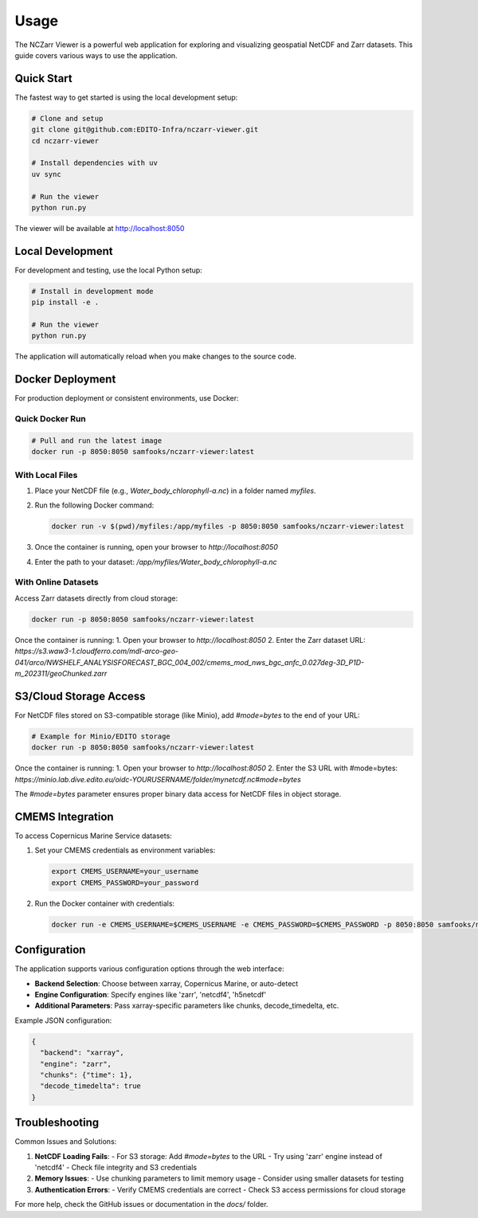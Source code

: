 Usage
=====

The NCZarr Viewer is a powerful web application for exploring and visualizing geospatial NetCDF and Zarr datasets. This guide covers various ways to use the application.

Quick Start
-----------

The fastest way to get started is using the local development setup:

.. code-block:: bash

   # Clone and setup
   git clone git@github.com:EDITO-Infra/nczarr-viewer.git
   cd nczarr-viewer
   
   # Install dependencies with uv
   uv sync
   
   # Run the viewer
   python run.py

The viewer will be available at http://localhost:8050

Local Development
-----------------

For development and testing, use the local Python setup:

.. code-block:: bash

   # Install in development mode
   pip install -e .
   
   # Run the viewer
   python run.py

The application will automatically reload when you make changes to the source code.

Docker Deployment
-----------------

For production deployment or consistent environments, use Docker:

Quick Docker Run
^^^^^^^^^^^^^^^^

.. code-block:: bash

   # Pull and run the latest image
   docker run -p 8050:8050 samfooks/nczarr-viewer:latest

With Local Files
^^^^^^^^^^^^^^^^

1. Place your NetCDF file (e.g., `Water_body_chlorophyll-a.nc`) in a folder named `myfiles`.
2. Run the following Docker command:

   .. code-block:: bash

      docker run -v $(pwd)/myfiles:/app/myfiles -p 8050:8050 samfooks/nczarr-viewer:latest

3. Once the container is running, open your browser to `http://localhost:8050`
4. Enter the path to your dataset: `/app/myfiles/Water_body_chlorophyll-a.nc`

With Online Datasets
^^^^^^^^^^^^^^^^^^^^

Access Zarr datasets directly from cloud storage:

.. code-block:: bash

   docker run -p 8050:8050 samfooks/nczarr-viewer:latest

Once the container is running:
1. Open your browser to `http://localhost:8050`
2. Enter the Zarr dataset URL: `https://s3.waw3-1.cloudferro.com/mdl-arco-geo-041/arco/NWSHELF_ANALYSISFORECAST_BGC_004_002/cmems_mod_nws_bgc_anfc_0.027deg-3D_P1D-m_202311/geoChunked.zarr`

S3/Cloud Storage Access
-----------------------

For NetCDF files stored on S3-compatible storage (like Minio), add `#mode=bytes` to the end of your URL:

.. code-block:: bash

   # Example for Minio/EDITO storage
   docker run -p 8050:8050 samfooks/nczarr-viewer:latest

Once the container is running:
1. Open your browser to `http://localhost:8050`
2. Enter the S3 URL with #mode=bytes: `https://minio.lab.dive.edito.eu/oidc-YOURUSERNAME/folder/mynetcdf.nc#mode=bytes`

The `#mode=bytes` parameter ensures proper binary data access for NetCDF files in object storage.

CMEMS Integration
-----------------

To access Copernicus Marine Service datasets:

1. Set your CMEMS credentials as environment variables:

   .. code-block:: bash

      export CMEMS_USERNAME=your_username
      export CMEMS_PASSWORD=your_password

2. Run the Docker container with credentials:

   .. code-block:: bash

      docker run -e CMEMS_USERNAME=$CMEMS_USERNAME -e CMEMS_PASSWORD=$CMEMS_PASSWORD -p 8050:8050 samfooks/nczarr-viewer:latest

Configuration
-------------

The application supports various configuration options through the web interface:

- **Backend Selection**: Choose between xarray, Copernicus Marine, or auto-detect
- **Engine Configuration**: Specify engines like 'zarr', 'netcdf4', 'h5netcdf'
- **Additional Parameters**: Pass xarray-specific parameters like chunks, decode_timedelta, etc.

Example JSON configuration:

.. code-block:: json

   {
     "backend": "xarray",
     "engine": "zarr",
     "chunks": {"time": 1},
     "decode_timedelta": true
   }

Troubleshooting
--------------

Common Issues and Solutions:

1. **NetCDF Loading Fails**: 
   - For S3 storage: Add `#mode=bytes` to the URL
   - Try using 'zarr' engine instead of 'netcdf4'
   - Check file integrity and S3 credentials

2. **Memory Issues**:
   - Use chunking parameters to limit memory usage
   - Consider using smaller datasets for testing

3. **Authentication Errors**:
   - Verify CMEMS credentials are correct
   - Check S3 access permissions for cloud storage

For more help, check the GitHub issues or documentation in the `docs/` folder.